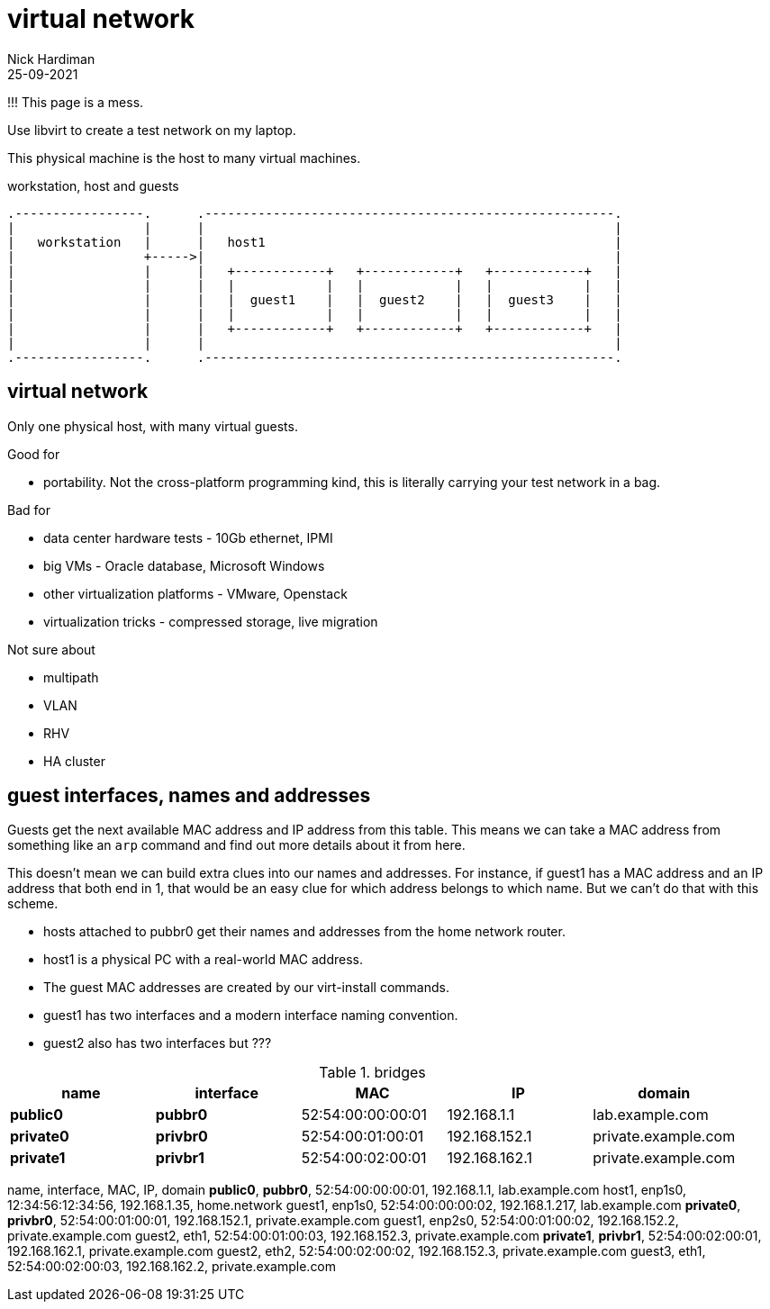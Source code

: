 = virtual network
Nick Hardiman 
:source-highlighter: highlight.js
:revdate: 25-09-2021

!!! This page is a mess. 


Use libvirt to create a test network on my laptop.

This physical machine is the host to many virtual machines. 

.workstation, host and guests  
....
.-----------------.      .------------------------------------------------------.     
|                 |      |                                                      |    
|   workstation   |      |   host1                                              |    
|                 +----->|                                                      |    
|                 |      |   +------------+   +------------+   +------------+   |
|                 |      |   |            |   |            |   |            |   |
|                 |      |   |  guest1    |   |  guest2    |   |  guest3    |   |
|                 |      |   |            |   |            |   |            |   |
|                 |      |   +------------+   +------------+   +------------+   |
|                 |      |                                                      |    
.-----------------.      .------------------------------------------------------.  
....




== virtual network 

Only one physical host, with many virtual guests. 

Good for 

* portability. Not the cross-platform programming kind, this is literally carrying your test network in a bag. 

Bad for 

* data center hardware tests - 10Gb ethernet, IPMI
* big VMs - Oracle database, Microsoft Windows
* other virtualization platforms - VMware, Openstack
* virtualization tricks - compressed storage, live migration 

Not sure about 

* multipath 
* VLAN
* RHV
* HA cluster


== guest interfaces, names and addresses

Guests get the next available MAC address and IP address from this table. 
This means we can take a MAC address from something like an `arp` command and find out more details about it from here. 

This doesn't mean we can build extra clues into our names and addresses.
For instance, if guest1 has a MAC address and an IP address that both end in 1, that would be an easy clue for which address belongs to which name. But we can't do that with this scheme. 

* hosts attached to pubbr0 get their names and addresses from the home network router. 
* host1 is a physical PC with a real-world MAC address. 
* The guest MAC addresses are created by our virt-install commands. 
* guest1 has two interfaces and a modern interface naming convention. 
* guest2 also has two interfaces but ???


.bridges
[%header,format=csv]
|===
name,         interface, MAC,               IP,             domain
*public0*,    *pubbr0*,  52:54:00:00:00:01, 192.168.1.1,    lab.example.com
*private0*,   *privbr0*, 52:54:00:01:00:01, 192.168.152.1,  private.example.com
*private1*,   *privbr1*, 52:54:00:02:00:01, 192.168.162.1,  private.example.com

.guests attached to bridges
[%header,format=csv]
|===
name,         interface, MAC,               IP,             domain
*public0*,    *pubbr0*,  52:54:00:00:00:01, 192.168.1.1,    lab.example.com
host1,        enp1s0,    12:34:56:12:34:56, 192.168.1.35,   home.network
guest1,       enp1s0,    52:54:00:00:00:02, 192.168.1.217,  lab.example.com
*private0*,   *privbr0*, 52:54:00:01:00:01, 192.168.152.1,  private.example.com
guest1,       enp2s0,    52:54:00:01:00:02, 192.168.152.2,  private.example.com
guest2,       eth1,      52:54:00:01:00:03, 192.168.152.3,  private.example.com
*private1*,   *privbr1*, 52:54:00:02:00:01, 192.168.162.1,  private.example.com
guest2,       eth2,      52:54:00:02:00:02, 192.168.152.3,  private.example.com
guest3,       eth1,      52:54:00:02:00:03, 192.168.162.2,  private.example.com


